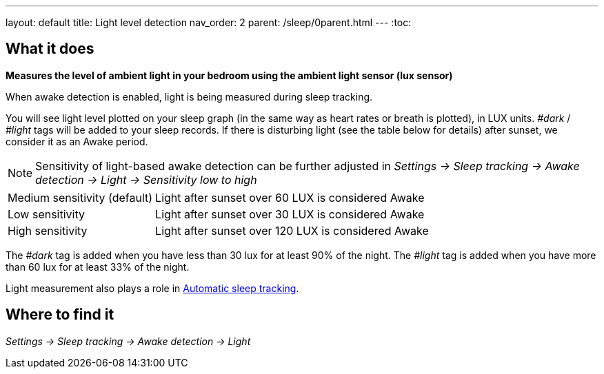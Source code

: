 ---
layout: default
title: Light level detection
nav_order: 2
parent: /sleep/0parent.html
---
:toc:

== What it does
*Measures the level of ambient light in your bedroom using the ambient light sensor (lux sensor)*

When awake detection is enabled, light is being measured during sleep tracking.

You will see light level plotted on your sleep graph (in the same way as heart rates or breath is plotted), in LUX units.
_#dark_ / _#light_ tags will be added to your sleep records.
If there is disturbing light (see the table below for details) after sunset, we consider it as an Awake period.

NOTE: Sensitivity of light-based awake detection can be further adjusted in _Settings -> Sleep tracking -> Awake detection -> Light -> Sensitivity low to high_

[horizontal]
Medium sensitivity (default)::
Light after sunset over 60 LUX is considered Awake
Low sensitivity::
Light after sunset over 30 LUX is considered Awake
High sensitivity::
Light after sunset over 120 LUX is considered Awake

The _#dark_ tag is added when you have less than 30 lux for at least 90% of the night.
The _#light_ tag is added when you have more than 60 lux for at least 33% of the night.

Light measurement also plays a role in link:/sleep/automatic_sleep_tracking[Automatic sleep tracking].

## Where to find it
_Settings -> Sleep tracking -> Awake detection -> Light_
